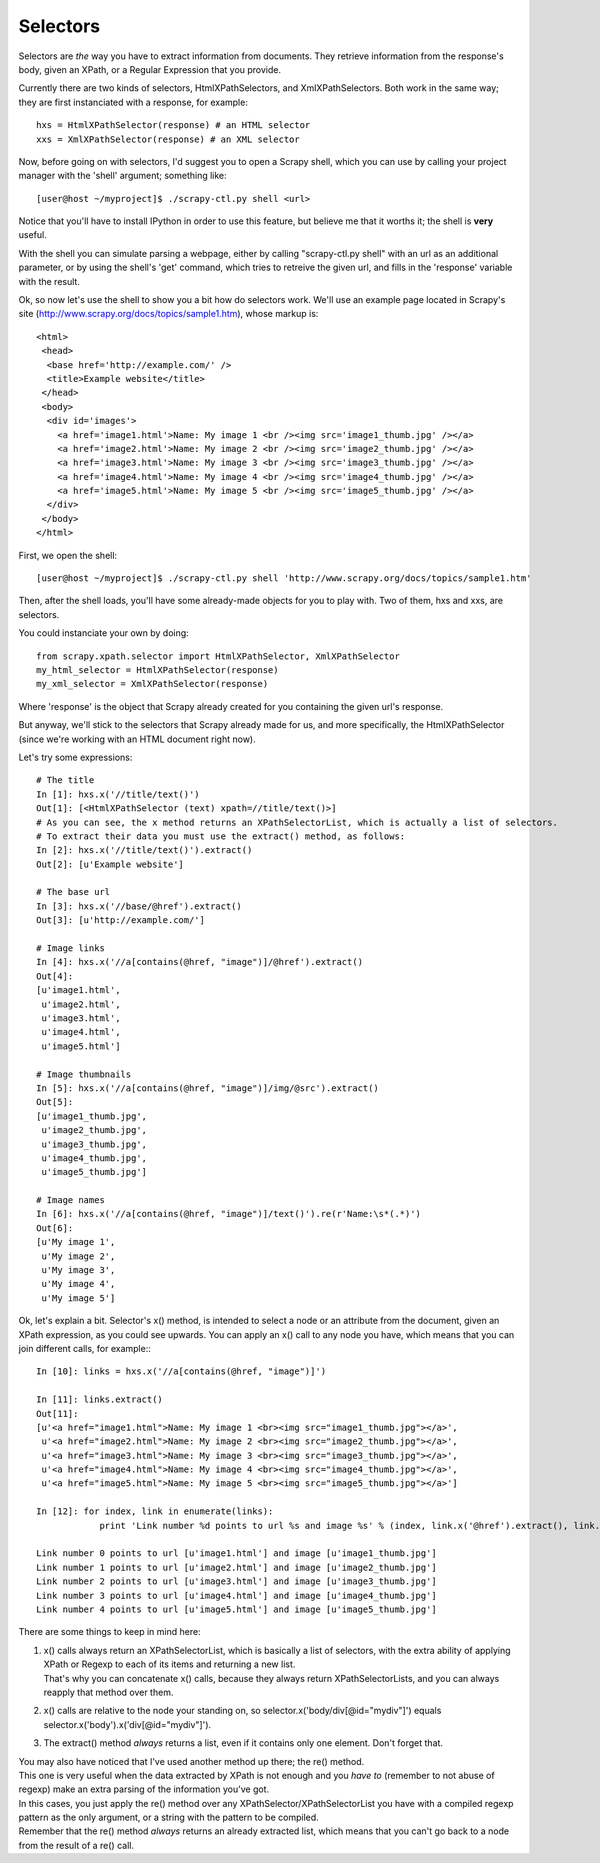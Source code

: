 .. _topics-selectors:

=========
Selectors
=========

Selectors are *the* way you have to extract information from documents. They retrieve information from the response's body, given an XPath, or a Regular Expression that you provide.

Currently there are two kinds of selectors, HtmlXPathSelectors, and XmlXPathSelectors. Both work in the same way; they are first instanciated with a response, for example::

    hxs = HtmlXPathSelector(response) # an HTML selector
    xxs = XmlXPathSelector(response) # an XML selector

Now, before going on with selectors, I'd suggest you to open a Scrapy shell, which you can use by calling your project manager with the 'shell' argument; something like::

    [user@host ~/myproject]$ ./scrapy-ctl.py shell <url>

Notice that you'll have to install IPython in order to use this feature, but believe me that it worths it; the shell is **very** useful.

With the shell you can simulate parsing a webpage, either by calling "scrapy-ctl.py shell" with an url as an additional parameter, or by using the shell's 'get' command, which tries
to retreive the given url, and fills in the 'response' variable with the result.

Ok, so now let's use the shell to show you a bit how do selectors work.
We'll use an example page located in Scrapy's site (http://www.scrapy.org/docs/topics/sample1.htm), whose markup is::

    <html>
     <head>
      <base href='http://example.com/' />
      <title>Example website</title>
     </head>
     <body>
      <div id='images'>
        <a href='image1.html'>Name: My image 1 <br /><img src='image1_thumb.jpg' /></a>
        <a href='image2.html'>Name: My image 2 <br /><img src='image2_thumb.jpg' /></a>
        <a href='image3.html'>Name: My image 3 <br /><img src='image3_thumb.jpg' /></a>
        <a href='image4.html'>Name: My image 4 <br /><img src='image4_thumb.jpg' /></a>
        <a href='image5.html'>Name: My image 5 <br /><img src='image5_thumb.jpg' /></a>
      </div>
     </body>
    </html>

First, we open the shell::

    [user@host ~/myproject]$ ./scrapy-ctl.py shell 'http://www.scrapy.org/docs/topics/sample1.htm'

Then, after the shell loads, you'll have some already-made objects for you to play with. Two of them, hxs and xxs, are selectors.

You could instanciate your own by doing::

    from scrapy.xpath.selector import HtmlXPathSelector, XmlXPathSelector
    my_html_selector = HtmlXPathSelector(response)
    my_xml_selector = XmlXPathSelector(response)

Where 'response' is the object that Scrapy already created for you containing the given url's response.

But anyway, we'll stick to the selectors that Scrapy already made for us, and more specifically, the HtmlXPathSelector (since we're working with an HTML document right now).

Let's try some expressions::

    # The title
    In [1]: hxs.x('//title/text()')
    Out[1]: [<HtmlXPathSelector (text) xpath=//title/text()>]
    # As you can see, the x method returns an XPathSelectorList, which is actually a list of selectors.
    # To extract their data you must use the extract() method, as follows:
    In [2]: hxs.x('//title/text()').extract()
    Out[2]: [u'Example website']

    # The base url
    In [3]: hxs.x('//base/@href').extract()
    Out[3]: [u'http://example.com/']

    # Image links
    In [4]: hxs.x('//a[contains(@href, "image")]/@href').extract()
    Out[4]:
    [u'image1.html',
     u'image2.html',
     u'image3.html',
     u'image4.html',
     u'image5.html']

    # Image thumbnails
    In [5]: hxs.x('//a[contains(@href, "image")]/img/@src').extract()
    Out[5]:
    [u'image1_thumb.jpg',
     u'image2_thumb.jpg',
     u'image3_thumb.jpg',
     u'image4_thumb.jpg',
     u'image5_thumb.jpg']

    # Image names
    In [6]: hxs.x('//a[contains(@href, "image")]/text()').re(r'Name:\s*(.*)')
    Out[6]:
    [u'My image 1',
     u'My image 2',
     u'My image 3',
     u'My image 4',
     u'My image 5']


Ok, let's explain a bit.
Selector's x() method, is intended to select a node or an attribute from the document, given an XPath expression, as you could see upwards.
You can apply an x() call to any node you have, which means that you can join different calls, for example:::

    In [10]: links = hxs.x('//a[contains(@href, "image")]')

    In [11]: links.extract()
    Out[11]:
    [u'<a href="image1.html">Name: My image 1 <br><img src="image1_thumb.jpg"></a>',
     u'<a href="image2.html">Name: My image 2 <br><img src="image2_thumb.jpg"></a>',
     u'<a href="image3.html">Name: My image 3 <br><img src="image3_thumb.jpg"></a>',
     u'<a href="image4.html">Name: My image 4 <br><img src="image4_thumb.jpg"></a>',
     u'<a href="image5.html">Name: My image 5 <br><img src="image5_thumb.jpg"></a>']

    In [12]: for index, link in enumerate(links):
                print 'Link number %d points to url %s and image %s' % (index, link.x('@href').extract(), link.x('img/@src').extract())

    Link number 0 points to url [u'image1.html'] and image [u'image1_thumb.jpg']
    Link number 1 points to url [u'image2.html'] and image [u'image2_thumb.jpg']
    Link number 2 points to url [u'image3.html'] and image [u'image3_thumb.jpg']
    Link number 3 points to url [u'image4.html'] and image [u'image4_thumb.jpg']
    Link number 4 points to url [u'image5.html'] and image [u'image5_thumb.jpg']

There are some things to keep in mind here:

1. | x() calls always return an XPathSelectorList, which is basically a list of selectors, with the extra ability of applying XPath or Regexp to each of its items and
     returning a new list.
   | That's why you can concatenate x() calls, because they always return XPathSelectorLists, and you can always reapply that method over them.
2. x() calls are relative to the node your standing on, so selector.x('body/div[@id="mydiv"]') equals selector.x('body').x('div[@id="mydiv"]').
3. The extract() method *always* returns a list, even if it contains only one element. Don't forget that.

| You may also have noticed that I've used another method up there; the re() method.
| This one is very useful when the data extracted by XPath is not enough and you *have to* (remember to not abuse of regexp) make an extra parsing of the information you've got.
| In this cases, you just apply the re() method over any XPathSelector/XPathSelectorList you have with a compiled regexp pattern as the only argument, or a string with the pattern to be compiled.
| Remember that the re() method *always* returns an already extracted list, which means that you can't go back to a node from the result of a re() call.


